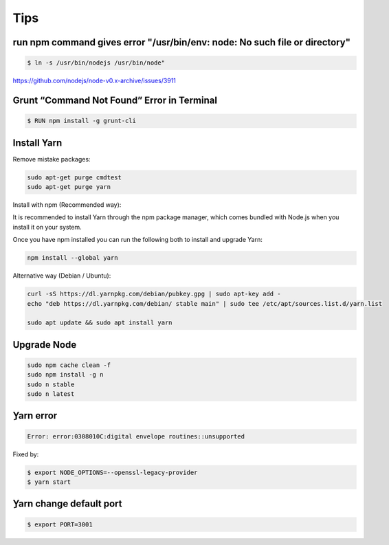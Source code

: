 Tips
====


run npm command gives error "/usr/bin/env: node: No such file or directory"
---------------------------------------------------------------------------

.. code-block:: bash

    $ ln -s /usr/bin/nodejs /usr/bin/node"

https://github.com/nodejs/node-v0.x-archive/issues/3911

Grunt “Command Not Found” Error in Terminal
-------------------------------------------

.. code-block:: bash

    $ RUN npm install -g grunt-cli


Install Yarn
------------


Remove mistake packages:

.. code-block:: bash

    sudo apt-get purge cmdtest
    sudo apt-get purge yarn


Install with npm (Recommended way):

It is recommended to install Yarn through the npm package manager, which comes bundled with Node.js when you install it on your system.

Once you have npm installed you can run the following both to install and upgrade Yarn:

.. code-block:: bash

    npm install --global yarn

Alternative way (Debian / Ubuntu):

.. code-block:: bash

    curl -sS https://dl.yarnpkg.com/debian/pubkey.gpg | sudo apt-key add -
    echo "deb https://dl.yarnpkg.com/debian/ stable main" | sudo tee /etc/apt/sources.list.d/yarn.list

    sudo apt update && sudo apt install yarn


Upgrade Node
------------

.. code-block:: bash

    sudo npm cache clean -f
    sudo npm install -g n
    sudo n stable
    sudo n latest


ِYarn error
----------


.. code-block:: bash

    Error: error:0308010C:digital envelope routines::unsupported

Fixed by:


.. code-block:: bash

    $ export NODE_OPTIONS=--openssl-legacy-provider
    $ yarn start


ِYarn change default port
------------------------


.. code-block:: bash

    $ export PORT=3001

